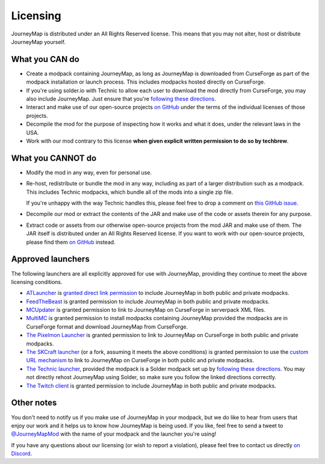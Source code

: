 Licensing
=========

JourneyMap is distributed under an All Rights Reserved license. This
means that you may not alter, host or distribute JourneyMap yourself.

What you CAN do
---------------

* Create a modpack containing JourneyMap, as long as JourneyMap is
  downloaded from CurseForge as part of the modpack installation
  or launch process. This includes modpacks hosted directly on CurseForge.

* If you're using solder.io with Technic to allow each user to
  download the mod directly from CurseForge, you may also include
  JourneyMap. Just ensure that you're `following these directions`_.

* Interact and make use of our open-source projects `on GitHub`_ under
  the terms of the individual licenses of those projects.

* Decompile the mod for the purpose of inspecting how it works and 
  what it does, under the relevant laws in the USA.

* Work with our mod contrary to this license **when given explicit
  written permission to do so by techbrew**.

What you CANNOT do
------------------

* Modify the mod in any way, even for personal use.

* Re-host, redistribute or bundle the mod in any way, including as
  part of a larger distribution such as a modpack. This includes
  Technic modpacks, which bundle all of the mods into a single zip
  file.

  If you're unhappy with the way Technic handles this, please feel
  free to drop a comment on `this GitHub issue`_.

* Decompile our mod or extract the contents of the JAR and make use
  of the code or assets therein for any purpose.

* Extract code or assets from our otherwise open-source projects from
  the mod JAR and make use of them. The JAR itself is distributed under
  an All Rights Reserved license. If you want to work with our 
  open-source projects, please find them `on GitHub`_ instead.

Approved launchers
------------------

The following launchers are all explicitly approved for use with JourneyMap,
providing they continue to meet the above licensing conditions.

* ATLauncher_ is `granted direct link permission`_ to include JourneyMap
  in both public and private modpacks.

* FeedTheBeast_ is granted permission to include JourneyMap in both public and
  private modpacks.

* MCUpdater_ is granted permission to link to JourneyMap on CurseForge in
  serverpack XML files.

* MultiMC_ is granted permission to install modpacks containing JourneyMap provided
  the modpacks are in CurseForge format and download JourneyMap from CurseForge.

* `The Pixelmon Launcher`_ is granted permission to link to JourneyMap on CurseForge
  in both public and private modpacks.

* `The SKCraft launcher`_ (or a fork, assuming it meets the above conditions) is granted
  permission to use the `custom URL mechanism`_ to link to JourneyMap on CurseForge
  in both public and private modpacks.

* `The Technic launcher`_, provided the modpack is a Solder modpack set up by
  `following these directions`_. You may not directly rehost JourneyMap using
  Solder, so make sure you follow the linked directions correctly.

* `The Twitch client`_ is granted permission to include JourneyMap in both
  public and private modpacks.

Other notes
-----------

You don't need to notify us if you make use of JourneyMap in your modpack, but we do like
to hear from users that enjoy our work and it helps us to know how JourneyMap is being
used. If you like, feel free to send a tweet to `@JourneyMapMod`_ with the name of your
modpack and the launcher you're using!

If you have any questions about our licensing (or wish to report a violation), please feel 
free to contact us directly `on Discord`_.


.. _on GitHub: https://github.com/TeamJM/
.. _this GitHub issue: https://github.com/TechnicPack/TechnicSolder/issues/424

.. _ATlauncher: https://atlauncher.com/
.. _granted direct link permission: https://wiki.atlauncher.com/mod_special_cases:journeymap

.. _the skcraft launcher: https://github.com/SKCraft/Launcher
.. _custom URL mechanism: https://github.com/SKCraft/Launcher/wiki/Creating-Modpacks#download-from-a-custom-url

.. _the Twitch client: https://app.twitch.tv/
.. _feedthebeast: http://feed-the-beast.com/
.. _mcupdater: http://mcupdater.com/
.. _the pixelmon launcher: https://pixelmonmod.com/downloads.php
.. _MultiMC: https://multimc.org/
.. _the technic launcher: https://www.technicpack.net/

.. _following these directions: https://github.com/bochen415/JourneyMap-TechnicSolder-Tutorial/wiki/JourneyMap-TechnicSolder-Tutorial

.. _on Discord: https://discord.gg/eP8gE69
.. _@JourneyMapMod: https://twitter.com/JourneyMapMod
